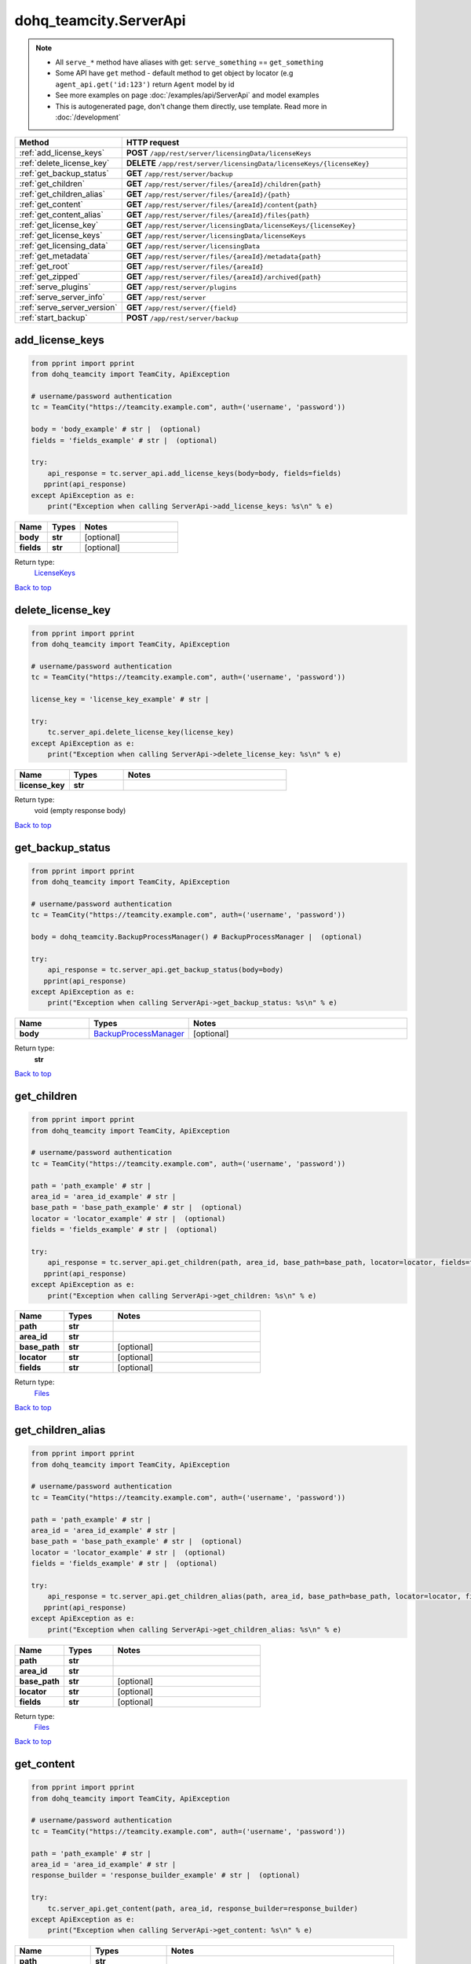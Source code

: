dohq_teamcity.ServerApi
######################################

.. note::

   + All ``serve_*`` method have aliases with get: ``serve_something`` == ``get_something``
   + Some API have ``get`` method - default method to get object by locator (e.g ``agent_api.get('id:123')`` return ``Agent`` model by id
   + See more examples on page :doc:`/examples/api/ServerApi` and model examples
   + This is autogenerated page, don't change them directly, use template. Read more in :doc:`/development`

.. list-table::
   :widths: 20 80
   :header-rows: 1

   * - Method
     - HTTP request
   * - :ref:`add_license_keys`
     - **POST** ``/app/rest/server/licensingData/licenseKeys``
   * - :ref:`delete_license_key`
     - **DELETE** ``/app/rest/server/licensingData/licenseKeys/{licenseKey}``
   * - :ref:`get_backup_status`
     - **GET** ``/app/rest/server/backup``
   * - :ref:`get_children`
     - **GET** ``/app/rest/server/files/{areaId}/children{path}``
   * - :ref:`get_children_alias`
     - **GET** ``/app/rest/server/files/{areaId}/{path}``
   * - :ref:`get_content`
     - **GET** ``/app/rest/server/files/{areaId}/content{path}``
   * - :ref:`get_content_alias`
     - **GET** ``/app/rest/server/files/{areaId}/files{path}``
   * - :ref:`get_license_key`
     - **GET** ``/app/rest/server/licensingData/licenseKeys/{licenseKey}``
   * - :ref:`get_license_keys`
     - **GET** ``/app/rest/server/licensingData/licenseKeys``
   * - :ref:`get_licensing_data`
     - **GET** ``/app/rest/server/licensingData``
   * - :ref:`get_metadata`
     - **GET** ``/app/rest/server/files/{areaId}/metadata{path}``
   * - :ref:`get_root`
     - **GET** ``/app/rest/server/files/{areaId}``
   * - :ref:`get_zipped`
     - **GET** ``/app/rest/server/files/{areaId}/archived{path}``
   * - :ref:`serve_plugins`
     - **GET** ``/app/rest/server/plugins``
   * - :ref:`serve_server_info`
     - **GET** ``/app/rest/server``
   * - :ref:`serve_server_version`
     - **GET** ``/app/rest/server/{field}``
   * - :ref:`start_backup`
     - **POST** ``/app/rest/server/backup``

.. _add_license_keys:

add_license_keys
-----------------

.. code-block:: python

    from pprint import pprint
    from dohq_teamcity import TeamCity, ApiException

    # username/password authentication
    tc = TeamCity("https://teamcity.example.com", auth=('username', 'password'))

    body = 'body_example' # str |  (optional)
    fields = 'fields_example' # str |  (optional)

    try:
        api_response = tc.server_api.add_license_keys(body=body, fields=fields)
       pprint(api_response)
    except ApiException as e:
        print("Exception when calling ServerApi->add_license_keys: %s\n" % e)



.. list-table::
   :widths: 20 20 60
   :header-rows: 1

   * - Name
     - Types
     - Notes

   * - **body**
     - **str**
     - [optional] 
   * - **fields**
     - **str**
     - [optional] 

Return type:
    `LicenseKeys <../models/LicenseKeys.html>`_

`Back to top <#>`_

.. _delete_license_key:

delete_license_key
-----------------

.. code-block:: python

    from pprint import pprint
    from dohq_teamcity import TeamCity, ApiException

    # username/password authentication
    tc = TeamCity("https://teamcity.example.com", auth=('username', 'password'))

    license_key = 'license_key_example' # str | 

    try:
        tc.server_api.delete_license_key(license_key)
    except ApiException as e:
        print("Exception when calling ServerApi->delete_license_key: %s\n" % e)



.. list-table::
   :widths: 20 20 60
   :header-rows: 1

   * - Name
     - Types
     - Notes

   * - **license_key**
     - **str**
     - 

Return type:
    void (empty response body)

`Back to top <#>`_

.. _get_backup_status:

get_backup_status
-----------------

.. code-block:: python

    from pprint import pprint
    from dohq_teamcity import TeamCity, ApiException

    # username/password authentication
    tc = TeamCity("https://teamcity.example.com", auth=('username', 'password'))

    body = dohq_teamcity.BackupProcessManager() # BackupProcessManager |  (optional)

    try:
        api_response = tc.server_api.get_backup_status(body=body)
       pprint(api_response)
    except ApiException as e:
        print("Exception when calling ServerApi->get_backup_status: %s\n" % e)



.. list-table::
   :widths: 20 20 60
   :header-rows: 1

   * - Name
     - Types
     - Notes

   * - **body**
     - `BackupProcessManager <../models/BackupProcessManager.html>`_
     - [optional] 

Return type:
    **str**

`Back to top <#>`_

.. _get_children:

get_children
-----------------

.. code-block:: python

    from pprint import pprint
    from dohq_teamcity import TeamCity, ApiException

    # username/password authentication
    tc = TeamCity("https://teamcity.example.com", auth=('username', 'password'))

    path = 'path_example' # str | 
    area_id = 'area_id_example' # str | 
    base_path = 'base_path_example' # str |  (optional)
    locator = 'locator_example' # str |  (optional)
    fields = 'fields_example' # str |  (optional)

    try:
        api_response = tc.server_api.get_children(path, area_id, base_path=base_path, locator=locator, fields=fields)
       pprint(api_response)
    except ApiException as e:
        print("Exception when calling ServerApi->get_children: %s\n" % e)



.. list-table::
   :widths: 20 20 60
   :header-rows: 1

   * - Name
     - Types
     - Notes

   * - **path**
     - **str**
     - 
   * - **area_id**
     - **str**
     - 
   * - **base_path**
     - **str**
     - [optional] 
   * - **locator**
     - **str**
     - [optional] 
   * - **fields**
     - **str**
     - [optional] 

Return type:
    `Files <../models/Files.html>`_

`Back to top <#>`_

.. _get_children_alias:

get_children_alias
-----------------

.. code-block:: python

    from pprint import pprint
    from dohq_teamcity import TeamCity, ApiException

    # username/password authentication
    tc = TeamCity("https://teamcity.example.com", auth=('username', 'password'))

    path = 'path_example' # str | 
    area_id = 'area_id_example' # str | 
    base_path = 'base_path_example' # str |  (optional)
    locator = 'locator_example' # str |  (optional)
    fields = 'fields_example' # str |  (optional)

    try:
        api_response = tc.server_api.get_children_alias(path, area_id, base_path=base_path, locator=locator, fields=fields)
       pprint(api_response)
    except ApiException as e:
        print("Exception when calling ServerApi->get_children_alias: %s\n" % e)



.. list-table::
   :widths: 20 20 60
   :header-rows: 1

   * - Name
     - Types
     - Notes

   * - **path**
     - **str**
     - 
   * - **area_id**
     - **str**
     - 
   * - **base_path**
     - **str**
     - [optional] 
   * - **locator**
     - **str**
     - [optional] 
   * - **fields**
     - **str**
     - [optional] 

Return type:
    `Files <../models/Files.html>`_

`Back to top <#>`_

.. _get_content:

get_content
-----------------

.. code-block:: python

    from pprint import pprint
    from dohq_teamcity import TeamCity, ApiException

    # username/password authentication
    tc = TeamCity("https://teamcity.example.com", auth=('username', 'password'))

    path = 'path_example' # str | 
    area_id = 'area_id_example' # str | 
    response_builder = 'response_builder_example' # str |  (optional)

    try:
        tc.server_api.get_content(path, area_id, response_builder=response_builder)
    except ApiException as e:
        print("Exception when calling ServerApi->get_content: %s\n" % e)



.. list-table::
   :widths: 20 20 60
   :header-rows: 1

   * - Name
     - Types
     - Notes

   * - **path**
     - **str**
     - 
   * - **area_id**
     - **str**
     - 
   * - **response_builder**
     - **str**
     - [optional] 

Return type:
    void (empty response body)

`Back to top <#>`_

.. _get_content_alias:

get_content_alias
-----------------

.. code-block:: python

    from pprint import pprint
    from dohq_teamcity import TeamCity, ApiException

    # username/password authentication
    tc = TeamCity("https://teamcity.example.com", auth=('username', 'password'))

    path = 'path_example' # str | 
    area_id = 'area_id_example' # str | 

    try:
        tc.server_api.get_content_alias(path, area_id)
    except ApiException as e:
        print("Exception when calling ServerApi->get_content_alias: %s\n" % e)



.. list-table::
   :widths: 20 20 60
   :header-rows: 1

   * - Name
     - Types
     - Notes

   * - **path**
     - **str**
     - 
   * - **area_id**
     - **str**
     - 

Return type:
    void (empty response body)

`Back to top <#>`_

.. _get_license_key:

get_license_key
-----------------

.. code-block:: python

    from pprint import pprint
    from dohq_teamcity import TeamCity, ApiException

    # username/password authentication
    tc = TeamCity("https://teamcity.example.com", auth=('username', 'password'))

    license_key = 'license_key_example' # str | 
    fields = 'fields_example' # str |  (optional)

    try:
        api_response = tc.server_api.get_license_key(license_key, fields=fields)
       pprint(api_response)
    except ApiException as e:
        print("Exception when calling ServerApi->get_license_key: %s\n" % e)



.. list-table::
   :widths: 20 20 60
   :header-rows: 1

   * - Name
     - Types
     - Notes

   * - **license_key**
     - **str**
     - 
   * - **fields**
     - **str**
     - [optional] 

Return type:
    `LicenseKey <../models/LicenseKey.html>`_

`Back to top <#>`_

.. _get_license_keys:

get_license_keys
-----------------

.. code-block:: python

    from pprint import pprint
    from dohq_teamcity import TeamCity, ApiException

    # username/password authentication
    tc = TeamCity("https://teamcity.example.com", auth=('username', 'password'))

    fields = 'fields_example' # str |  (optional)

    try:
        api_response = tc.server_api.get_license_keys(fields=fields)
       pprint(api_response)
    except ApiException as e:
        print("Exception when calling ServerApi->get_license_keys: %s\n" % e)



.. list-table::
   :widths: 20 20 60
   :header-rows: 1

   * - Name
     - Types
     - Notes

   * - **fields**
     - **str**
     - [optional] 

Return type:
    `LicenseKeys <../models/LicenseKeys.html>`_

`Back to top <#>`_

.. _get_licensing_data:

get_licensing_data
-----------------

.. code-block:: python

    from pprint import pprint
    from dohq_teamcity import TeamCity, ApiException

    # username/password authentication
    tc = TeamCity("https://teamcity.example.com", auth=('username', 'password'))

    fields = 'fields_example' # str |  (optional)

    try:
        api_response = tc.server_api.get_licensing_data(fields=fields)
       pprint(api_response)
    except ApiException as e:
        print("Exception when calling ServerApi->get_licensing_data: %s\n" % e)



.. list-table::
   :widths: 20 20 60
   :header-rows: 1

   * - Name
     - Types
     - Notes

   * - **fields**
     - **str**
     - [optional] 

Return type:
    `LicensingData <../models/LicensingData.html>`_

`Back to top <#>`_

.. _get_metadata:

get_metadata
-----------------

.. code-block:: python

    from pprint import pprint
    from dohq_teamcity import TeamCity, ApiException

    # username/password authentication
    tc = TeamCity("https://teamcity.example.com", auth=('username', 'password'))

    path = 'path_example' # str | 
    area_id = 'area_id_example' # str | 
    fields = 'fields_example' # str |  (optional)

    try:
        api_response = tc.server_api.get_metadata(path, area_id, fields=fields)
       pprint(api_response)
    except ApiException as e:
        print("Exception when calling ServerApi->get_metadata: %s\n" % e)



.. list-table::
   :widths: 20 20 60
   :header-rows: 1

   * - Name
     - Types
     - Notes

   * - **path**
     - **str**
     - 
   * - **area_id**
     - **str**
     - 
   * - **fields**
     - **str**
     - [optional] 

Return type:
    `File <../models/File.html>`_

`Back to top <#>`_

.. _get_root:

get_root
-----------------

.. code-block:: python

    from pprint import pprint
    from dohq_teamcity import TeamCity, ApiException

    # username/password authentication
    tc = TeamCity("https://teamcity.example.com", auth=('username', 'password'))

    area_id = 'area_id_example' # str | 
    base_path = 'base_path_example' # str |  (optional)
    locator = 'locator_example' # str |  (optional)
    fields = 'fields_example' # str |  (optional)

    try:
        api_response = tc.server_api.get_root(area_id, base_path=base_path, locator=locator, fields=fields)
       pprint(api_response)
    except ApiException as e:
        print("Exception when calling ServerApi->get_root: %s\n" % e)



.. list-table::
   :widths: 20 20 60
   :header-rows: 1

   * - Name
     - Types
     - Notes

   * - **area_id**
     - **str**
     - 
   * - **base_path**
     - **str**
     - [optional] 
   * - **locator**
     - **str**
     - [optional] 
   * - **fields**
     - **str**
     - [optional] 

Return type:
    `Files <../models/Files.html>`_

`Back to top <#>`_

.. _get_zipped:

get_zipped
-----------------

.. code-block:: python

    from pprint import pprint
    from dohq_teamcity import TeamCity, ApiException

    # username/password authentication
    tc = TeamCity("https://teamcity.example.com", auth=('username', 'password'))

    path = 'path_example' # str | 
    area_id = 'area_id_example' # str | 
    base_path = 'base_path_example' # str |  (optional)
    locator = 'locator_example' # str |  (optional)
    name = 'name_example' # str |  (optional)

    try:
        tc.server_api.get_zipped(path, area_id, base_path=base_path, locator=locator, name=name)
    except ApiException as e:
        print("Exception when calling ServerApi->get_zipped: %s\n" % e)



.. list-table::
   :widths: 20 20 60
   :header-rows: 1

   * - Name
     - Types
     - Notes

   * - **path**
     - **str**
     - 
   * - **area_id**
     - **str**
     - 
   * - **base_path**
     - **str**
     - [optional] 
   * - **locator**
     - **str**
     - [optional] 
   * - **name**
     - **str**
     - [optional] 

Return type:
    void (empty response body)

`Back to top <#>`_

.. _serve_plugins:

serve_plugins
-----------------

.. code-block:: python

    from pprint import pprint
    from dohq_teamcity import TeamCity, ApiException

    # username/password authentication
    tc = TeamCity("https://teamcity.example.com", auth=('username', 'password'))

    fields = 'fields_example' # str |  (optional)

    try:
        api_response = tc.server_api.serve_plugins(fields=fields)
       pprint(api_response)
    except ApiException as e:
        print("Exception when calling ServerApi->serve_plugins: %s\n" % e)



.. list-table::
   :widths: 20 20 60
   :header-rows: 1

   * - Name
     - Types
     - Notes

   * - **fields**
     - **str**
     - [optional] 

Return type:
    `Plugins <../models/Plugins.html>`_

`Back to top <#>`_

.. _serve_server_info:

serve_server_info
-----------------

.. code-block:: python

    from pprint import pprint
    from dohq_teamcity import TeamCity, ApiException

    # username/password authentication
    tc = TeamCity("https://teamcity.example.com", auth=('username', 'password'))

    fields = 'fields_example' # str |  (optional)

    try:
        api_response = tc.server_api.serve_server_info(fields=fields)
       pprint(api_response)
    except ApiException as e:
        print("Exception when calling ServerApi->serve_server_info: %s\n" % e)



.. list-table::
   :widths: 20 20 60
   :header-rows: 1

   * - Name
     - Types
     - Notes

   * - **fields**
     - **str**
     - [optional] 

Return type:
    `Server <../models/Server.html>`_

`Back to top <#>`_

.. _serve_server_version:

serve_server_version
-----------------

.. code-block:: python

    from pprint import pprint
    from dohq_teamcity import TeamCity, ApiException

    # username/password authentication
    tc = TeamCity("https://teamcity.example.com", auth=('username', 'password'))

    field = 'field_example' # str | 

    try:
        api_response = tc.server_api.serve_server_version(field)
       pprint(api_response)
    except ApiException as e:
        print("Exception when calling ServerApi->serve_server_version: %s\n" % e)



.. list-table::
   :widths: 20 20 60
   :header-rows: 1

   * - Name
     - Types
     - Notes

   * - **field**
     - **str**
     - 

Return type:
    **str**

`Back to top <#>`_

.. _start_backup:

start_backup
-----------------

.. code-block:: python

    from pprint import pprint
    from dohq_teamcity import TeamCity, ApiException

    # username/password authentication
    tc = TeamCity("https://teamcity.example.com", auth=('username', 'password'))

    file_name = 'file_name_example' # str |  (optional)
    add_timestamp = true # bool |  (optional)
    include_configs = true # bool |  (optional)
    include_database = true # bool |  (optional)
    include_build_logs = true # bool |  (optional)
    include_personal_changes = true # bool |  (optional)
    include_running_builds = true # bool |  (optional)
    include_supplimentary_data = true # bool |  (optional)
    body = dohq_teamcity.BackupProcessManager() # BackupProcessManager |  (optional)

    try:
        api_response = tc.server_api.start_backup(file_name=file_name, add_timestamp=add_timestamp, include_configs=include_configs, include_database=include_database, include_build_logs=include_build_logs, include_personal_changes=include_personal_changes, include_running_builds=include_running_builds, include_supplimentary_data=include_supplimentary_data, body=body)
       pprint(api_response)
    except ApiException as e:
        print("Exception when calling ServerApi->start_backup: %s\n" % e)



.. list-table::
   :widths: 20 20 60
   :header-rows: 1

   * - Name
     - Types
     - Notes

   * - **file_name**
     - **str**
     - [optional] 
   * - **add_timestamp**
     - **bool**
     - [optional] 
   * - **include_configs**
     - **bool**
     - [optional] 
   * - **include_database**
     - **bool**
     - [optional] 
   * - **include_build_logs**
     - **bool**
     - [optional] 
   * - **include_personal_changes**
     - **bool**
     - [optional] 
   * - **include_running_builds**
     - **bool**
     - [optional] 
   * - **include_supplimentary_data**
     - **bool**
     - [optional] 
   * - **body**
     - `BackupProcessManager <../models/BackupProcessManager.html>`_
     - [optional] 

Return type:
    **str**

`Back to top <#>`_

